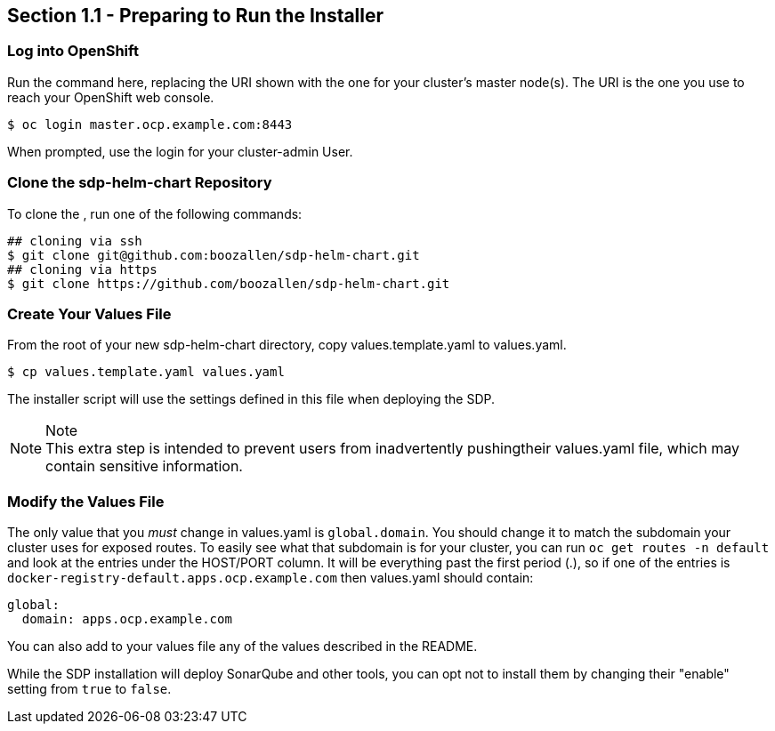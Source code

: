 == Section 1.1 - Preparing to Run the Installer

=== Log into OpenShift

Run the command here, replacing the URI shown with the one for your
cluster's master node(s). The URI is the one you use to reach your
OpenShift web console.

[source,]
----
$ oc login master.ocp.example.com:8443
----

When prompted, use the login for your cluster-admin User.

=== Clone the sdp-helm-chart Repository

To clone the , run one of the following commands:

[source,]
----
## cloning via ssh
$ git clone git@github.com:boozallen/sdp-helm-chart.git
## cloning via https
$ git clone https://github.com/boozallen/sdp-helm-chart.git
----

=== Create Your Values File

From the root of your new sdp-helm-chart directory, copy
values.template.yaml to values.yaml.

[source,]
----
$ cp values.template.yaml values.yaml
----

The installer script will use the settings defined in this file when
deploying the SDP.

[NOTE]
.Note

This extra step is intended to prevent users from inadvertently pushingtheir values.yaml file, which may contain sensitive information.

=== Modify the Values File

The only value that you _must_ change in values.yaml is `global.domain`.
You should change it to match the subdomain your cluster uses for
exposed routes. To easily see what that subdomain is for your cluster,
you can run `oc get routes -n default` and look at the entries under the
HOST/PORT column. It will be everything past the first period (.), so if
one of the entries is `docker-registry-default.apps.ocp.example.com`
then values.yaml should contain:

[source,yaml]
----
global:
  domain: apps.ocp.example.com
----

You can also add to your values file any of the values described in the
README.

While the SDP installation will deploy SonarQube and other tools, you
can opt not to install them by changing their "enable" setting from
`true` to `false`.
